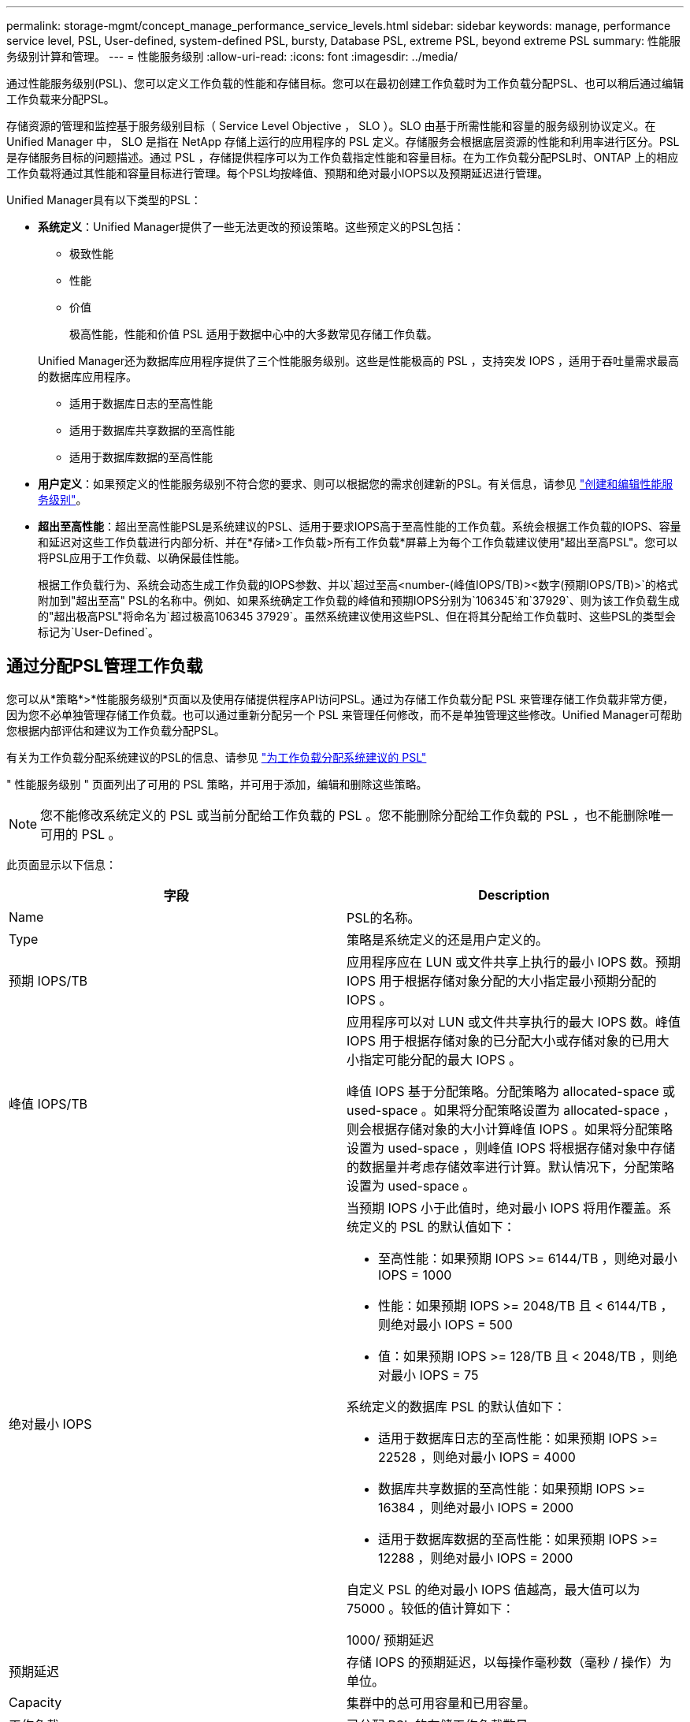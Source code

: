 ---
permalink: storage-mgmt/concept_manage_performance_service_levels.html 
sidebar: sidebar 
keywords: manage, performance service level, PSL, User-defined, system-defined PSL, bursty, Database PSL, extreme PSL, beyond extreme PSL 
summary: 性能服务级别计算和管理。 
---
= 性能服务级别
:allow-uri-read: 
:icons: font
:imagesdir: ../media/


[role="lead"]
通过性能服务级别(PSL)、您可以定义工作负载的性能和存储目标。您可以在最初创建工作负载时为工作负载分配PSL、也可以稍后通过编辑工作负载来分配PSL。

存储资源的管理和监控基于服务级别目标（ Service Level Objective ， SLO ）。SLO 由基于所需性能和容量的服务级别协议定义。在 Unified Manager 中， SLO 是指在 NetApp 存储上运行的应用程序的 PSL 定义。存储服务会根据底层资源的性能和利用率进行区分。PSL 是存储服务目标的问题描述。通过 PSL ，存储提供程序可以为工作负载指定性能和容量目标。在为工作负载分配PSL时、ONTAP 上的相应工作负载将通过其性能和容量目标进行管理。每个PSL均按峰值、预期和绝对最小IOPS以及预期延迟进行管理。

Unified Manager具有以下类型的PSL：

* *系统定义*：Unified Manager提供了一些无法更改的预设策略。这些预定义的PSL包括：
+
** 极致性能
** 性能
** 价值
+
极高性能，性能和价值 PSL 适用于数据中心中的大多数常见存储工作负载。

+
Unified Manager还为数据库应用程序提供了三个性能服务级别。这些是性能极高的 PSL ，支持突发 IOPS ，适用于吞吐量需求最高的数据库应用程序。

** 适用于数据库日志的至高性能
** 适用于数据库共享数据的至高性能
** 适用于数据库数据的至高性能


* *用户定义*：如果预定义的性能服务级别不符合您的要求、则可以根据您的需求创建新的PSL。有关信息，请参见 link:../storage-mgmt/task_create_and_edit_psls.html["创建和编辑性能服务级别"]。
* *超出至高性能*：超出至高性能PSL是系统建议的PSL、适用于要求IOPS高于至高性能的工作负载。系统会根据工作负载的IOPS、容量和延迟对这些工作负载进行内部分析、并在*存储>工作负载>所有工作负载*屏幕上为每个工作负载建议使用"超出至高PSL"。您可以将PSL应用于工作负载、以确保最佳性能。
+
根据工作负载行为、系统会动态生成工作负载的IOPS参数、并以`超过至高<number-(峰值IOPS/TB)><数字(预期IOPS/TB)>`的格式附加到"超出至高" PSL的名称中。例如、如果系统确定工作负载的峰值和预期IOPS分别为`106345`和`37929`、则为该工作负载生成的"超出极高PSL"将命名为`超过极高106345 37929`。虽然系统建议使用这些PSL、但在将其分配给工作负载时、这些PSL的类型会标记为`User-Defined`。





== 通过分配PSL管理工作负载

您可以从*策略*>*性能服务级别*页面以及使用存储提供程序API访问PSL。通过为存储工作负载分配 PSL 来管理存储工作负载非常方便，因为您不必单独管理存储工作负载。也可以通过重新分配另一个 PSL 来管理任何修改，而不是单独管理这些修改。Unified Manager可帮助您根据内部评估和建议为工作负载分配PSL。

有关为工作负载分配系统建议的PSL的信息、请参见 link:..//storage-mgmt/concept_assign_policies_on_workloads.html#assigning-system-recommended-psls-to-workloads["为工作负载分配系统建议的 PSL"]

" 性能服务级别 " 页面列出了可用的 PSL 策略，并可用于添加，编辑和删除这些策略。


NOTE: 您不能修改系统定义的 PSL 或当前分配给工作负载的 PSL 。您不能删除分配给工作负载的 PSL ，也不能删除唯一可用的 PSL 。

此页面显示以下信息：

|===
| 字段 | Description 


 a| 
Name
 a| 
PSL的名称。



 a| 
Type
 a| 
策略是系统定义的还是用户定义的。



 a| 
预期 IOPS/TB
 a| 
应用程序应在 LUN 或文件共享上执行的最小 IOPS 数。预期 IOPS 用于根据存储对象分配的大小指定最小预期分配的 IOPS 。



 a| 
峰值 IOPS/TB
 a| 
应用程序可以对 LUN 或文件共享执行的最大 IOPS 数。峰值 IOPS 用于根据存储对象的已分配大小或存储对象的已用大小指定可能分配的最大 IOPS 。

峰值 IOPS 基于分配策略。分配策略为 allocated-space 或 used-space 。如果将分配策略设置为 allocated-space ，则会根据存储对象的大小计算峰值 IOPS 。如果将分配策略设置为 used-space ，则峰值 IOPS 将根据存储对象中存储的数据量并考虑存储效率进行计算。默认情况下，分配策略设置为 used-space 。



 a| 
绝对最小 IOPS
 a| 
当预期 IOPS 小于此值时，绝对最小 IOPS 将用作覆盖。系统定义的 PSL 的默认值如下：

* 至高性能：如果预期 IOPS >= 6144/TB ，则绝对最小 IOPS = 1000
* 性能：如果预期 IOPS >= 2048/TB 且 < 6144/TB ，则绝对最小 IOPS = 500
* 值：如果预期 IOPS >= 128/TB 且 < 2048/TB ，则绝对最小 IOPS = 75


系统定义的数据库 PSL 的默认值如下：

* 适用于数据库日志的至高性能：如果预期 IOPS >= 22528 ，则绝对最小 IOPS = 4000
* 数据库共享数据的至高性能：如果预期 IOPS >= 16384 ，则绝对最小 IOPS = 2000
* 适用于数据库数据的至高性能：如果预期 IOPS >= 12288 ，则绝对最小 IOPS = 2000


自定义 PSL 的绝对最小 IOPS 值越高，最大值可以为 75000 。较低的值计算如下：

1000/ 预期延迟



 a| 
预期延迟
 a| 
存储 IOPS 的预期延迟，以每操作毫秒数（毫秒 / 操作）为单位。



 a| 
Capacity
 a| 
集群中的总可用容量和已用容量。



 a| 
工作负载
 a| 
已分配 PSL 的存储工作负载数量。

|===
有关峰值 IOPS 和预期 IOPS 如何帮助在 ONTAP 集群上实现一致的差异化性能的信息，请参见以下知识库文章：https://kb.netapp.com/Advice_and_Troubleshooting/Data_Infrastructure_Management/Active_IQ_Unified_Manager/What_is_Performance_Budgeting%3F["什么是性能预算？"]



=== 为违反PSL定义的阈值的工作负载生成的事件

请注意、如果工作负载在前一小时30%的时间内超过预期延迟值、则Unified Manager将生成以下事件之一、以通知您可能存在性能问题描述 ：

* 已违反性能服务级别策略定义的工作负载卷延迟阈值
* 已违反性能服务级别策略定义的工作负载LUN延迟阈值。


您可能需要分析工作负载，以查看可能导致延迟值增加的原因。

有关详细信息，请参见以下链接：

* link:../events/reference_volume_events.html#impact-area-performance["卷事件"]
* link:../performance-checker/concept_what_happens_when_performance_threshold_policy_is_breached.html["违反性能阈值策略时会发生什么情况"]
* link:..//performance-checker/concept_how_unified_manager_uses_workload_response_time.html["Unified Manager 如何使用工作负载延迟来确定性能问题"]
* link:../performance-checker/concept_what_performance_events_are.html["什么是性能事件"]




=== 系统定义的PSL

下表提供了有关系统定义的 PSL 的信息：

|===
| 性能服务级别 | 问题描述和用例 | 预期延迟（毫秒 / 操作） | 峰值 IOPS | 预期 IOPS | 绝对最小 IOPS 


 a| 
极致性能
 a| 
提供极高的吞吐量和极低的延迟

非常适合延迟敏感型应用程序
 a| 
1.
 a| 
12288
 a| 
6144
 a| 
1000



 a| 
性能
 a| 
提供高吞吐量和低延迟

非常适合数据库和虚拟化应用程序
 a| 
2.
 a| 
4096
 a| 
2048
 a| 
500



 a| 
价值
 a| 
提供高存储容量和中等延迟

非常适合高容量应用程序，例如电子邮件， Web 内容，文件共享和备份目标
 a| 
17
 a| 
512
 a| 
128.
 a| 
75



 a| 
适用于数据库日志的至高性能
 a| 
以最低延迟提供最大吞吐量。

非常适合支持数据库日志的数据库应用程序。此 PSL 可提供最高的吞吐量，因为数据库日志非常突发，并且日志记录始终是按需的。
 a| 
1.
 a| 
45056
 a| 
22528
 a| 
4000



 a| 
适用于数据库共享数据的至高性能
 a| 
以最低延迟提供极高的吞吐量。

非常适合存储在通用数据存储库中但在数据库之间共享的数据库应用程序数据。
 a| 
1.
 a| 
32768
 a| 
16384
 a| 
2000 年



 a| 
适用于数据库数据的至高性能
 a| 
以最低延迟提供高吞吐量。

非常适合数据库应用程序数据，例如数据库表信息和元数据。
 a| 
1.
 a| 
24576
 a| 
12288
 a| 
2000 年

|===